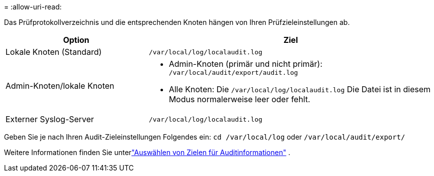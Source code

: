 = 
:allow-uri-read: 


Das Prüfprotokollverzeichnis und die entsprechenden Knoten hängen von Ihren Prüfzieleinstellungen ab.

[cols="1a,2a"]
|===
| Option | Ziel 


 a| 
Lokale Knoten (Standard)
 a| 
`/var/local/log/localaudit.log`



 a| 
Admin-Knoten/lokale Knoten
 a| 
* Admin-Knoten (primär und nicht primär): `/var/local/audit/export/audit.log`
* Alle Knoten: Die `/var/local/log/localaudit.log` Die Datei ist in diesem Modus normalerweise leer oder fehlt.




 a| 
Externer Syslog-Server
 a| 
`/var/local/log/localaudit.log`

|===
Geben Sie je nach Ihren Audit-Zieleinstellungen Folgendes ein: `cd /var/local/log` oder `/var/local/audit/export/`

Weitere Informationen finden Sie unterlink:../monitor/configure-audit-messages.html#select-audit-information-destinations["Auswählen von Zielen für Auditinformationen"] .
